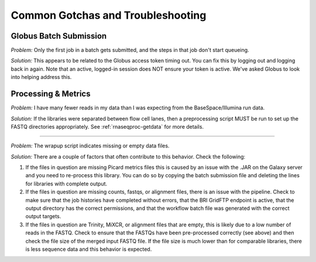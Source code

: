 .. _gotchas-page:

**********************************
Common Gotchas and Troubleshooting
**********************************

=======================
Globus Batch Submission
=======================

*Problem:* Only the first job in a batch gets submitted, and the steps in that job don't start queueing.

*Solution:* This appears to be related to the Globus access token timing out. You can fix this by logging out and logging back in again. Note that an active, logged-in session does NOT ensure your token is active. We've asked Globus to look into helping address this.

=======================
Processing & Metrics
=======================

*Problem:* I have many fewer reads in my data than I was expecting from the BaseSpace/Illumina run data.

*Solution:* If the libraries were separated between flow cell lanes, then a preprocessing script MUST be run to set up the FASTQ directories appropriately. See :ref:`rnaseqproc-getdata` for more details.

------------

*Problem:* The wrapup script indicates missing or empty data files.

*Solution:* There are a couple of factors that often contribute to this behavior. Check the following:

1. If the files in question are missing Picard metrics files this is caused by an issue with the .JAR on the Galaxy server and you need to re-process this library. You can do so by copying the batch submission file and deleting the lines for libraries with complete output.
2. If the files in question are missing counts, fastqs, or alignment files, there is an issue with the pipeline. Check to make sure that the job histories have completed without errors, that the BRI GridFTP endpoint is active, that the output directory has the correct permissions, and that the workflow batch file was generated with the correct output targets. 
3. If the files in question are Trinity, MiXCR, or alignment files that are empty, this is likely due to a low number of reads in the FASTQ. Check to ensure that the FASTQs have been pre-processed correctly (see above) and then check the file size of the merged input FASTQ file. If the file size is much lower than for comparable libraries, there is less sequence data and this behavior is expected.